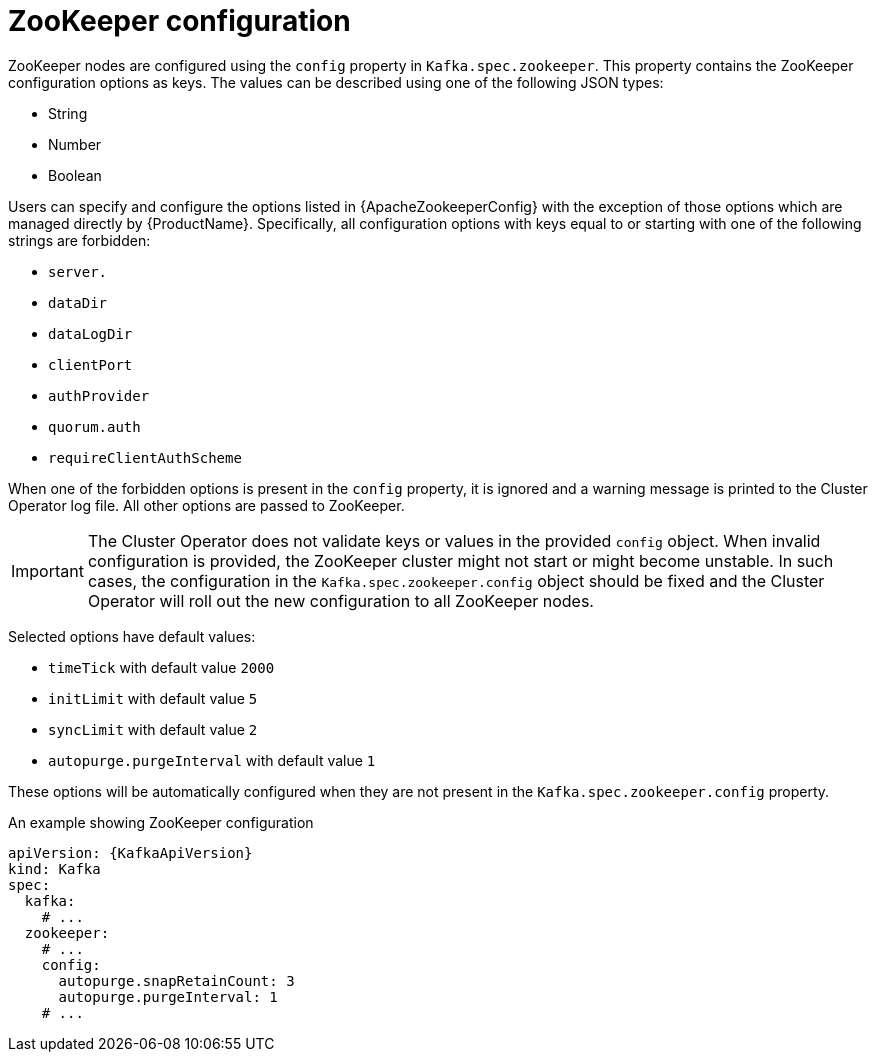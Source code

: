 // Module included in the following assemblies:
//
// assembly-zookeeper-node-configuration.adoc

[id='ref-zookeeper-node-configuration-{context}']
= ZooKeeper configuration

ZooKeeper nodes are configured using the `config` property in `Kafka.spec.zookeeper`.
This property contains the ZooKeeper configuration options as keys.
The values can be described using one of the following JSON types:

* String
* Number
* Boolean

Users can specify and configure the options listed in {ApacheZookeeperConfig} with the exception of those options which are managed directly by {ProductName}.
Specifically, all configuration options with keys equal to or starting with one of the following strings are forbidden:

* `server.`
* `dataDir`
* `dataLogDir`
* `clientPort`
* `authProvider`
* `quorum.auth`
* `requireClientAuthScheme`

When one of the forbidden options is present in the `config` property, it is ignored and a warning message is printed to the Cluster Operator log file.
All other options are passed to ZooKeeper.

IMPORTANT: The Cluster Operator does not validate keys or values in the provided `config` object.
When invalid configuration is provided, the ZooKeeper cluster might not start or might become unstable.
In such cases, the configuration in the `Kafka.spec.zookeeper.config` object should be fixed and the Cluster Operator will roll out the new configuration to all ZooKeeper nodes.

Selected options have default values:

* `timeTick` with default value `2000`
* `initLimit` with default value `5`
* `syncLimit` with default value `2`
* `autopurge.purgeInterval` with default value `1`

These options will be automatically configured when they are not present in the `Kafka.spec.zookeeper.config` property.

.An example showing ZooKeeper configuration
[source,yaml,subs="attributes+"]
----
apiVersion: {KafkaApiVersion}
kind: Kafka
spec:
  kafka:
    # ...
  zookeeper:
    # ...
    config:
      autopurge.snapRetainCount: 3
      autopurge.purgeInterval: 1
    # ...
----
